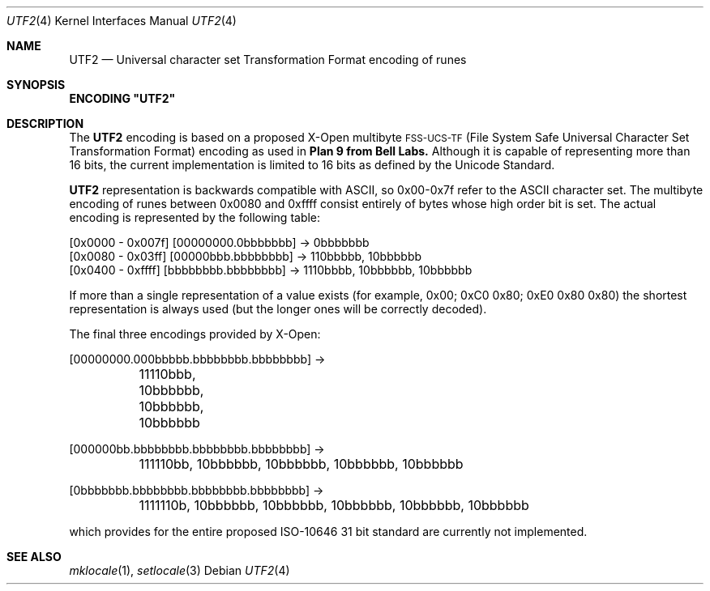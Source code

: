 .\" Copyright (c) 1993 The Regents of the University of California.
.\" All rights reserved.
.\"
.\" This code is derived from software contributed to Berkeley by
.\" Paul Borman at Krystal Technologies.
.\"
.\" Redistribution and use in source and binary forms, with or without
.\" modification, are permitted provided that the following conditions
.\" are met:
.\" 1. Redistributions of source code must retain the above copyright
.\"    notice, this list of conditions and the following disclaimer.
.\" 2. Redistributions in binary form must reproduce the above copyright
.\"    notice, this list of conditions and the following disclaimer in the
.\"    documentation and/or other materials provided with the distribution.
.\" 3. All advertising materials mentioning features or use of this software
.\"    must display the following acknowledgement:
.\"	This product includes software developed by the University of
.\"	California, Berkeley and its contributors.
.\" 4. Neither the name of the University nor the names of its contributors
.\"    may be used to endorse or promote products derived from this software
.\"    without specific prior written permission.
.\"
.\" THIS SOFTWARE IS PROVIDED BY THE REGENTS AND CONTRIBUTORS ``AS IS'' AND
.\" ANY EXPRESS OR IMPLIED WARRANTIES, INCLUDING, BUT NOT LIMITED TO, THE
.\" IMPLIED WARRANTIES OF MERCHANTABILITY AND FITNESS FOR A PARTICULAR PURPOSE
.\" ARE DISCLAIMED.  IN NO EVENT SHALL THE REGENTS OR CONTRIBUTORS BE LIABLE
.\" FOR ANY DIRECT, INDIRECT, INCIDENTAL, SPECIAL, EXEMPLARY, OR CONSEQUENTIAL
.\" DAMAGES (INCLUDING, BUT NOT LIMITED TO, PROCUREMENT OF SUBSTITUTE GOODS
.\" OR SERVICES; LOSS OF USE, DATA, OR PROFITS; OR BUSINESS INTERRUPTION)
.\" HOWEVER CAUSED AND ON ANY THEORY OF LIABILITY, WHETHER IN CONTRACT, STRICT
.\" LIABILITY, OR TORT (INCLUDING NEGLIGENCE OR OTHERWISE) ARISING IN ANY WAY
.\" OUT OF THE USE OF THIS SOFTWARE, EVEN IF ADVISED OF THE POSSIBILITY OF
.\" SUCH DAMAGE.
.\"
.\"	@(#)utf2.4	5.1 (Berkeley) 06/02/93
.\"
.Dd ""
.Dt UTF2 4
.Os
.Sh NAME
.Nm UTF2
.Nd "Universal character set Transformation Format encoding of runes
.Sh SYNOPSIS
\fBENCODING "UTF2"\fP
.Sh DESCRIPTION
The
.Nm UTF2
encoding is based on a proposed X-Open multibyte
\s-1FSS-UCS-TF\s+1 (File System Safe Universal Character Set Transformation Format) encoding as used in
.Nm Plan 9 from Bell Labs.
Although it is capable of representing more than 16 bits,
the current implementation is limited to 16 bits as defined by the
Unicode Standard.
.Pp
.Nm UTF2
representation is backwards compatible with ASCII, so 0x00-0x7f refer to the
ASCII character set.  The multibyte encoding of runes between 0x0080 and 0xffff
consist entirely of bytes whose high order bit is set.  The actual
encoding is represented by the following table:
.Bd -literal
[0x0000 - 0x007f] [00000000.0bbbbbbb] -> 0bbbbbbb
[0x0080 - 0x03ff] [00000bbb.bbbbbbbb] -> 110bbbbb, 10bbbbbb
[0x0400 - 0xffff] [bbbbbbbb.bbbbbbbb] -> 1110bbbb, 10bbbbbb, 10bbbbbb
.Ed
.sp
If more than a single representation of a value exists (for example,
0x00; 0xC0 0x80; 0xE0 0x80 0x80) the shortest representation is always
used (but the longer ones will be correctly decoded).
.Pp
The final three encodings provided by X-Open:
.Bd -literal
[00000000.000bbbbb.bbbbbbbb.bbbbbbbb] ->
	11110bbb, 10bbbbbb, 10bbbbbb, 10bbbbbb

[000000bb.bbbbbbbb.bbbbbbbb.bbbbbbbb] ->
	111110bb, 10bbbbbb, 10bbbbbb, 10bbbbbb, 10bbbbbb

[0bbbbbbb.bbbbbbbb.bbbbbbbb.bbbbbbbb] ->
	1111110b, 10bbbbbb, 10bbbbbb, 10bbbbbb, 10bbbbbb, 10bbbbbb
.Ed
.sp
which provides for the entire proposed ISO-10646 31 bit standard are currently
not implemented.
.Sh "SEE ALSO"
.Xr mklocale 1 ,
.Xr setlocale 3

